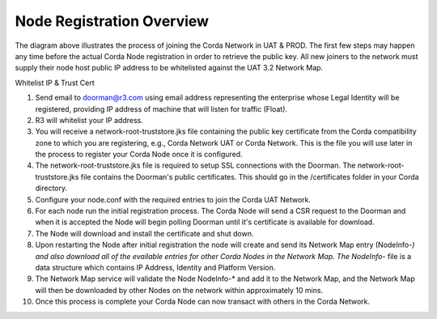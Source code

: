 Node Registration Overview
==========================

The diagram above illustrates the process of joining the Corda Network in UAT & PROD. The first few steps may happen any time before the actual Corda Node registration in order to retrieve the public key. All new joiners to the network must supply their node host public IP address to be whitelisted against the UAT 3.2 Network Map.

Whitelist IP & Trust Cert

1. Send email to doorman@r3.com using email address representing the enterprise whose Legal Identity will be registered, providing IP address of machine that will listen for traffic (Float).
#. R3 will whitelist your IP address.
#. You will receive a network-root-truststore.jks file containing the public key certificate from the Corda compatibility zone to which you are registering, e.g., Corda Network UAT or Corda Network. This is the file you will use later in the process to register your Corda Node once it is configured. 
#. The network-root-truststore.jks file is required to setup SSL connections with the Doorman. The network-root-truststore.jks file contains the Doorman's public certificates. This should go in the /certificates folder in your Corda directory.
#. Configure your node.conf with the required entries to join the Corda UAT Network.
#. For each node run the initial registration process. The Corda Node will send a CSR request to the Doorman and when it is accepted the Node will begin polling Doorman until it's certificate is available for download. 
#. The Node will download and install the certificate and shut down.
#. Upon restarting the Node after initial registration the node will create and send its Network Map entry (NodeInfo-*) and also download all of the evailable entries for other Corda Nodes in the Network Map. The NodeInfo-* file is a data structure which contains IP Address, Identity and Platform Version.
#. The Network Map service will validate the Node NodeInfo-* and add it to the Network Map, and the Network Map will then be downloaded by other Nodes on the network within approximately 10 mins.
#. Once this process is complete your Corda Node can now transact with others in the Corda Network.



.. image:: registration.png
   :scale: 100%
   :align: left
